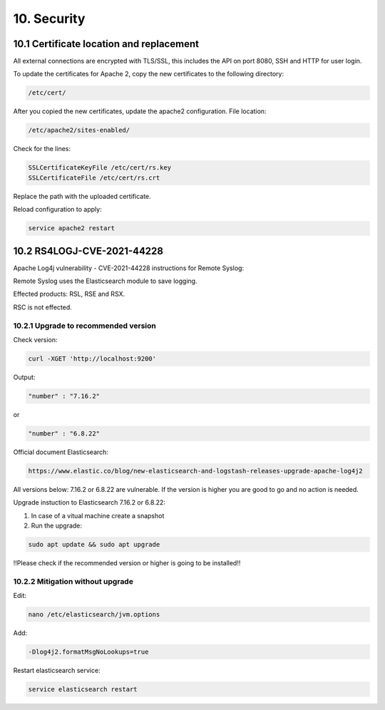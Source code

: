 10. Security
============

.. _security:

10.1 Certificate location and replacement
-----------------------------------------

All external connections are encrypted with TLS/SSL, this includes the API on port 8080, SSH and HTTP for user login. 

To update the certificates for Apache 2, copy the new certificates to the following directory:

.. code-block:: console

   /etc/cert/

After you copied the new certificates, update the apache2 configuration. File location:

.. code-block:: console

   /etc/apache2/sites-enabled/

Check for the lines:

.. code-block:: console

    SSLCertificateKeyFile /etc/cert/rs.key
    SSLCertificateFile /etc/cert/rs.crt

Replace the path with the uploaded certificate.

Reload configuration to apply:

.. code-block:: console

   service apache2 restart

10.2 RS4LOGJ-CVE-2021-44228
---------------------------

Apache Log4j vulnerability - CVE-2021-44228 instructions for Remote Syslog:

Remote Syslog uses the Elasticsearch module to save logging.

Effected products: RSL, RSE and RSX.

RSC is not effected.

10.2.1 Upgrade to recommended version
^^^^^^^^^^^^^^^^^^^^^^^^^^^^^^^^^^^^^

Check version:

.. code-block:: console

   curl -XGET 'http://localhost:9200'

Output:

.. code-block:: console

   "number" : "7.16.2"

or 

.. code-block:: console

   "number" : "6.8.22"

Official document Elasticsearch: 

.. code-block:: console

   https://www.elastic.co/blog/new-elasticsearch-and-logstash-releases-upgrade-apache-log4j2

All versions below: 7.16.2 or 6.8.22 are vulnerable. If the version is higher you are good to go and no action is needed.

Upgrade instuction to Elasticsearch 7.16.2 or 6.8.22:

1) In case of a vitual machine create a snapshot

2) Run the upgrade:

.. code-block:: console

   sudo apt update && sudo apt upgrade

!!Please check if the recommended version or higher is going to be installed!!

10.2.2 Mitigation without upgrade
^^^^^^^^^^^^^^^^^^^^^^^^^^^^^^^^^

Edit:

.. code-block:: console

   nano /etc/elasticsearch/jvm.options

Add: 

.. code-block:: console

   -Dlog4j2.formatMsgNoLookups=true

Restart elasticsearch service:

.. code-block:: console

   service elasticsearch restart